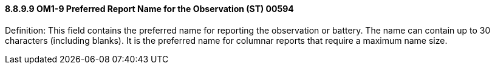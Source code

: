 ==== 8.8.9.9 OM1-9 Preferred Report Name for the Observation (ST) 00594

Definition: This field contains the preferred name for reporting the observation or battery. The name can contain up to 30 characters (including blanks). It is the preferred name for columnar reports that require a maximum name size.

